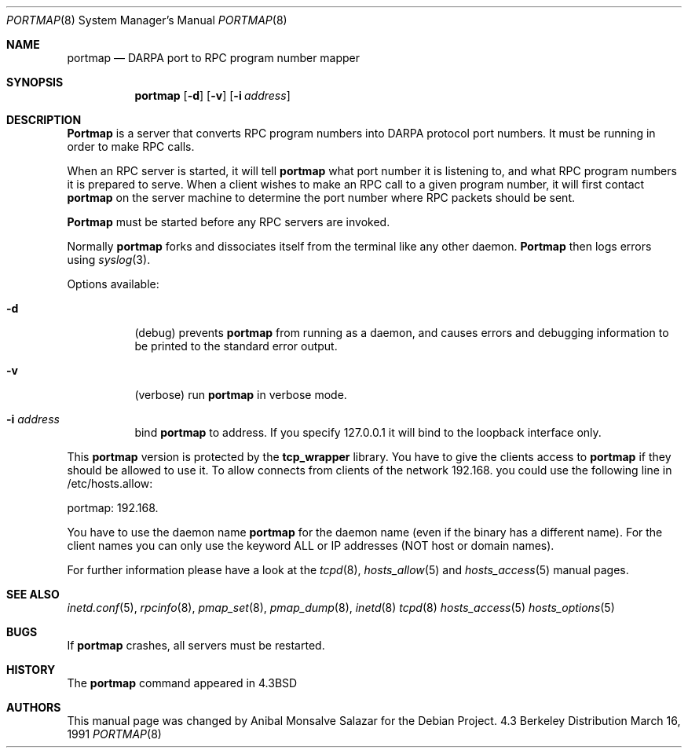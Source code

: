 .\" Copyright (c) 1987 Sun Microsystems
.\" Copyright (c) 1990, 1991 The Regents of the University of California.
.\" All rights reserved.
.\"
.\" Redistribution and use in source and binary forms, with or without
.\" modification, are permitted provided that the following conditions
.\" are met:
.\" 1. Redistributions of source code must retain the above copyright
.\"    notice, this list of conditions and the following disclaimer.
.\" 2. Redistributions in binary form must reproduce the above copyright
.\"    notice, this list of conditions and the following disclaimer in the
.\"    documentation and/or other materials provided with the distribution.
.\" 3. All advertising materials mentioning features or use of this software
.\"    must display the following acknowledgement:
.\"	This product includes software developed by the University of
.\"	California, Berkeley and its contributors.
.\" 4. Neither the name of the University nor the names of its contributors
.\"    may be used to endorse or promote products derived from this software
.\"    without specific prior written permission.
.\"
.\" THIS SOFTWARE IS PROVIDED BY THE REGENTS AND CONTRIBUTORS ``AS IS'' AND
.\" ANY EXPRESS OR IMPLIED WARRANTIES, INCLUDING, BUT NOT LIMITED TO, THE
.\" IMPLIED WARRANTIES OF MERCHANTABILITY AND FITNESS FOR A PARTICULAR PURPOSE
.\" ARE DISCLAIMED.  IN NO EVENT SHALL THE REGENTS OR CONTRIBUTORS BE LIABLE
.\" FOR ANY DIRECT, INDIRECT, INCIDENTAL, SPECIAL, EXEMPLARY, OR CONSEQUENTIAL
.\" DAMAGES (INCLUDING, BUT NOT LIMITED TO, PROCUREMENT OF SUBSTITUTE GOODS
.\" OR SERVICES; LOSS OF USE, DATA, OR PROFITS; OR BUSINESS INTERRUPTION)
.\" HOWEVER CAUSED AND ON ANY THEORY OF LIABILITY, WHETHER IN CONTRACT, STRICT
.\" LIABILITY, OR TORT (INCLUDING NEGLIGENCE OR OTHERWISE) ARISING IN ANY WAY
.\" OUT OF THE USE OF THIS SOFTWARE, EVEN IF ADVISED OF THE POSSIBILITY OF
.\" SUCH DAMAGE.
.\"
.\"     from: @(#)portmap.8	5.3 (Berkeley) 3/16/91
.\"	$Id$
.\"
.Dd March 16, 1991
.Dt PORTMAP 8
.Os BSD 4.3
.Sh NAME
.Nm portmap
.Nd
.Tn DARPA
port to
.Tn RPC
program number mapper
.Sh SYNOPSIS
.Nm portmap
.Op Fl d
.Op Fl v
.Op Fl i Ar address
.Sh DESCRIPTION
.Nm Portmap
is a server that converts
.Tn RPC
program numbers into
.Tn DARPA
protocol port numbers.
It must be running in order to make
.Tn RPC
calls.
.Pp
When an
.Tn RPC
server is started, it will tell
.Nm portmap
what port number it is listening to, and what
.Tn RPC
program numbers it is prepared to serve.
When a client wishes to make an
.Tn RPC
call to a given program number,
it will first contact
.Nm portmap
on the server machine to determine
the port number where
.Tn RPC
packets should be sent.
.Pp
.Nm Portmap
must be started before any
.Tn RPC
servers are invoked.
.Pp
Normally
.Nm portmap
forks and dissociates itself from the terminal
like any other daemon.
.Nm Portmap
then logs errors using
.Xr syslog 3 .
.Pp
Options available:
.Bl -tag -width Ds
.It Fl d
(debug) prevents
.Nm portmap
from running as a daemon,
and causes errors and debugging information
to be printed to the standard error output.
.It Fl v
(verbose) run
.Nm portmap
in verbose mode.
.It Fl i Ar address
bind
.Nm portmap
to address. If you specify 127.0.0.1 it will bind to the loopback interface only.
.El

This
.Nm portmap
version is protected by the
.Nm tcp_wrapper
library. You have to give the clients access to
.Nm portmap
if they should be allowed to use it. To allow connects from clients of
the network 192.168. you could use the following line in /etc/hosts.allow:

portmap: 192.168.

You have to use the daemon name 
.Nm portmap
for the daemon name (even if the binary has a different name). For the
client names you can only use the keyword ALL or IP addresses (NOT
host or domain names).

For further information please have a look at the
.Xr tcpd 8 ,
.Xr hosts_allow 5
and
.Xr hosts_access 5
manual pages.

.Sh SEE ALSO
.Xr inetd.conf 5 ,
.Xr rpcinfo 8 ,
.Xr pmap_set 8 ,
.Xr pmap_dump 8 ,
.Xr inetd 8
.Xr tcpd 8
.Xr hosts_access 5
.Xr hosts_options 5
.Sh BUGS
If
.Nm portmap
crashes, all servers must be restarted.
.Sh HISTORY
The
.Nm
command appeared in
.Bx 4.3
.Sh AUTHORS
This
manual page was changed by
.An Anibal Monsalve Salazar
for the Debian Project.
